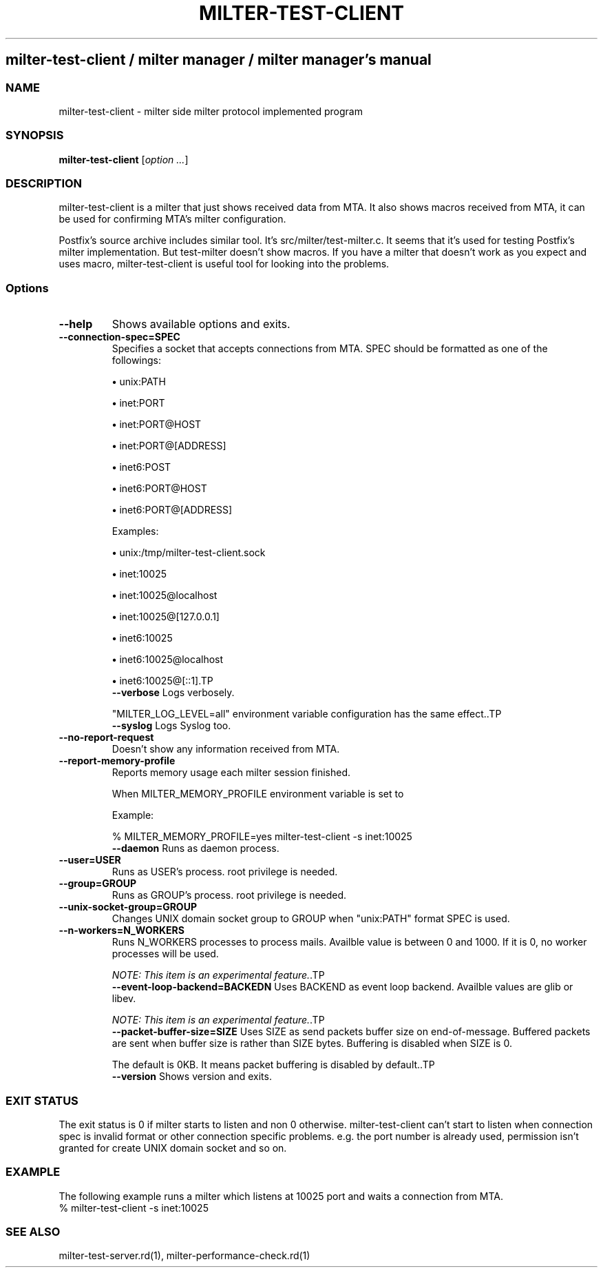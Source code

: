 .\" DO NOT MODIFY THIS FILE! it was generated by rd2
.TH MILTER-TEST-CLIENT 1 "July 2013"
.SH milter\-test\-client / milter manager / milter manager's manual
.SS NAME
.PP
milter\-test\-client \- milter side milter protocol implemented program
.SS SYNOPSIS
.PP
\&\fBmilter\-test\-client\fP [\fIoption ...\fP]
.SS DESCRIPTION
.PP
milter\-test\-client is a milter that just shows received data
from MTA. It also shows macros received from MTA, it can be
used for confirming MTA's milter configuration.
.PP
Postfix's source archive includes similar tool.
It's src/milter/test\-milter.c. It seems that it's used for
testing Postfix's milter implementation. But test\-milter
doesn't show macros. If you have a milter that doesn't work
as you expect and uses macro, milter\-test\-client is useful
tool for looking into the problems.
.SS Options
.TP
.fi
.B
\-\-help
Shows available options and exits.
.TP
.fi
.B
\-\-connection\-spec=SPEC
Specifies a socket that accepts connections from
MTA. SPEC should be formatted as one of the followings:

.IP
.B
\(bu
unix:PATH
.IP
.B
\(bu
inet:PORT
.IP
.B
\(bu
inet:PORT@HOST
.IP
.B
\(bu
inet:PORT@[ADDRESS]
.IP
.B
\(bu
inet6:POST
.IP
.B
\(bu
inet6:PORT@HOST
.IP
.B
\(bu
inet6:PORT@[ADDRESS]

Examples:

.IP
.B
\(bu
unix:/tmp/milter\-test\-client.sock
.IP
.B
\(bu
inet:10025
.IP
.B
\(bu
inet:10025@localhost
.IP
.B
\(bu
inet:10025@[127.0.0.1]
.IP
.B
\(bu
inet6:10025
.IP
.B
\(bu
inet6:10025@localhost
.IP
.B
\(bu
inet6:10025@[::1].TP
.fi
.B
\-\-verbose
Logs verbosely.

"MILTER_LOG_LEVEL=all" environment variable configuration
has the same effect..TP
.fi
.B
\-\-syslog
Logs Syslog too.
.TP
.fi
.B
\-\-no\-report\-request
Doesn't show any information received from MTA.
.TP
.fi
.B
\-\-report\-memory\-profile
Reports memory usage each milter session finished.

When MILTER_MEMORY_PROFILE environment variable is set to
'yes', details are reported.

Example:

.nf
\&    % MILTER_MEMORY_PROFILE=yes milter\-test\-client \-s inet:10025
.fi.TP
.fi
.B
\-\-daemon
Runs as daemon process.
.TP
.fi
.B
\-\-user=USER
Runs as USER's process. root privilege is needed.
.TP
.fi
.B
\-\-group=GROUP
Runs as GROUP's process. root privilege is needed.
.TP
.fi
.B
\-\-unix\-socket\-group=GROUP
Changes UNIX domain socket group to GROUP when
"unix:PATH" format SPEC is used.
.TP
.fi
.B
\-\-n\-workers=N_WORKERS
Runs N_WORKERS processes to process mails.
Availble value is between 0 and 1000.
If it is 0, no worker processes will be used.

\fINOTE: This item is an experimental feature.\fP.TP
.fi
.B
\-\-event\-loop\-backend=BACKEDN
Uses BACKEND as event loop backend.
Availble values are glib or libev.

\fINOTE: This item is an experimental feature.\fP.TP
.fi
.B
\-\-packet\-buffer\-size=SIZE
Uses SIZE as send packets buffer size on
end\-of\-message. Buffered packets are sent when buffer
size is rather than SIZE bytes. Buffering is
disabled when SIZE is 0.

The default is 0KB. It means packet buffering is disabled
by default..TP
.fi
.B
\-\-version
Shows version and exits.
.SS EXIT STATUS
.PP
The exit status is 0 if milter starts to listen and non 0
otherwise. milter\-test\-client can't start to listen when
connection spec is invalid format or other connection
specific problems. e.g. the port number is already used,
permission isn't granted for create UNIX domain socket and
so on.
.SS EXAMPLE
.PP
The following example runs a milter which listens at 10025
port and waits a connection from MTA.
.nf
\&    % milter\-test\-client \-s inet:10025
.fi
.SS SEE ALSO
.PP
milter\-test\-server.rd(1),
milter\-performance\-check.rd(1)

